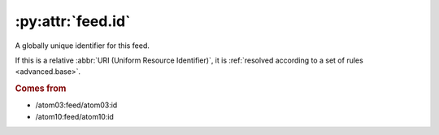 .. _reference.feed.id:

:py:attr:`feed.id`
==================

A globally unique identifier for this feed.

If this is a relative :abbr:`URI (Uniform Resource Identifier)`, it is
:ref:`resolved according to a set of rules <advanced.base>`.


.. rubric:: Comes from

* /atom03:feed/atom03:id
* /atom10:feed/atom10:id
